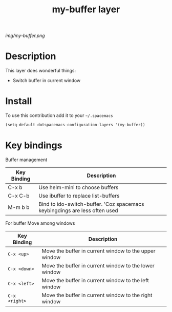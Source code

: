 #+TITLE: my-buffer layer
#+HTML_HEAD_EXTRA: <link rel="stylesheet" type="text/css" href="../css/readtheorg.css" />

#+CAPTION: logo

# The maximum height of the logo should be 200 pixels.
[[img/my-buffer.png]]

* Table of Contents                                        :TOC_4_org:noexport:
 - [[Description][Description]]
 - [[Install][Install]]
 - [[Key bindings][Key bindings]]

* Description
This layer does wonderful things:
  - Switch buffer in current window

* Install
To use this contribution add it to your =~/.spacemacs=

#+begin_src emacs-lisp
  (setq-default dotspacemacs-configuration-layers '(my-buffer))
#+end_src

* Key bindings

Buffer management
| Key Binding | Description                                                                |
|-------------+----------------------------------------------------------------------------|
| C-x b       | Use helm-mini to choose buffers                                            |
| C-x C-b     | Use ibuffer to replace list-buffers                                        |
| M-m b b     | Bind to ido-switch-buffer. 'Coz spacemacs keybingdings are less often used |


For buffer Move among windows

| Key Binding   | Description                                           |
|---------------+-------------------------------------------------------|
| ~C-x <up>~    | Move the buffer in current window to the upper window |
| ~C-x <down>~  | Move the buffer in current window to the lower window |
| ~C-x <left>~  | Move the buffer in current window to the left window  |
| ~C-x <right>~ | Move the buffer in current window to the right window |
